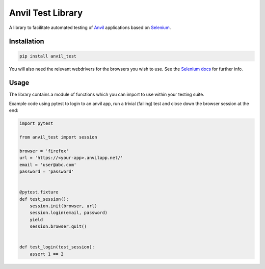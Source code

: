 Anvil Test Library
==================

A library to facilitate automated testing of `Anvil <https://anvil.works>`_
applications based on `Selenium <https://www.seleniumhq.org/>`_.

Installation
------------
.. code-block::

    pip install anvil_test


You will also need the relevant webdrivers for the browsers you wish to use.
See the `Selenium docs <http://selenium-python.readthedocs.io/installation.html>`_ for further info.

Usage
-----
The library contains a module of functions which you can import to use within
your testing suite.

Example code using pytest to login to an anvil app, run a trivial (failing)
test and close down the browser session at the end:

.. code-block::

    import pytest

    from anvil_test import session

    browser = 'firefox'
    url = 'https://<your-app>.anvilapp.net/'
    email = 'user@abc.com'
    password = 'password'


    @pytest.fixture
    def test_session():
        session.init(browser, url)
        session.login(email, password)
        yield
        session.browser.quit()


    def test_login(test_session):
        assert 1 == 2
